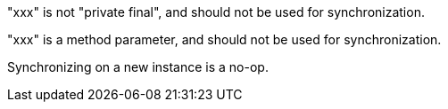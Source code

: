 "xxx" is not "private final", and should not be used for synchronization.

"xxx" is a method parameter, and should not be used for synchronization.

Synchronizing on a new instance is a no-op.